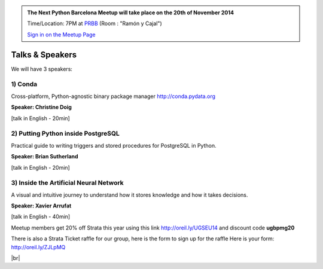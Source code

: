 .. link: Welcome To Barcelona Python Group
.. description: Barcelona Python Group Website
.. tags: Python, Meetup, Barcelona
.. date: 2014/05/26 14:50:53
.. title: Python Barcelona Meetup
.. slug: index



.. |br| raw:: html

   <br />


.. class:: jumbotron

.. admonition:: The Next Python Barcelona Meetup will take place on the 20th of November 2014

    Time/Location: 7PM at `PRBB`_ (Room : "Ramón y Cajal")

    .. class:: btn btn-info

    `Sign in on the Meetup Page`_

    .. raw:: html

        <img src="images/Python_logo_500px.png" alt="Python Logo">



Talks & Speakers
================

We will have 3 speakers:


.. class:: row

.. class:: col-md-4

1) Conda
********

Cross-platform, Python-agnostic binary package manager http://conda.pydata.org

**Speaker: Christine Doig**

[talk in English - 20min]


.. class:: col-md-4

2) Putting Python inside PostgreSQL
***********************************

Practical guide to writing triggers and stored procedures for PostgreSQL in Python.

**Speaker: Brian Sutherland**

[talk in English - 20min]


.. class:: col-md-4

3) Inside the Artificial Neural Network
***************************************

A visual and intuitive journey to understand how it stores knowledge and how it takes decisions.

**Speaker: Xavier Arrufat**

[talk in English - 40min]

.. raw:: html

   </div>


.. class:: row

.. class:: col-md-12

    .. raw:: html

        <br/><br/><img src="http://photos2.meetupstatic.com/photos/event/c/1/2/4/600_431389444.jpeg" alt="Strata Conf" class="image-center"><br /><br />


    Meetup members get 20% off Strata this year using this link http://oreil.ly/UGSEU14 and discount code **ugbpmg20**

    There is also a Strata Ticket raffle for our group, here is the form to sign up for the raffle Here is your form: http://oreil.ly/ZJLpMQ



.. class:: row

.. class:: col-md-12

    .. raw:: html

        <br/><br/><br/><img src="images/python_folks.jpg" alt="Python Folks" class="image-center">


.. raw:: html

   </div>


|br|

.. _Sign in on the Meetup Page: http://www.meetup.com/python-185
.. _PRBB: /venue.html
